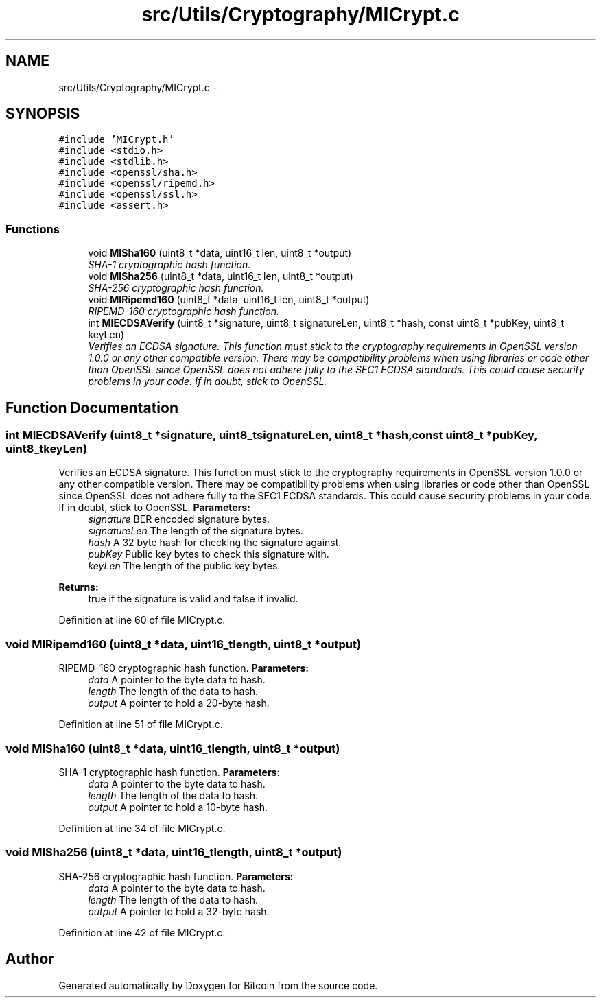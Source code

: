 .TH "src/Utils/Cryptography/MICrypt.c" 3 "Mon Oct 15 2012" "Version 1.0" "Bitcoin" \" -*- nroff -*-
.ad l
.nh
.SH NAME
src/Utils/Cryptography/MICrypt.c \- 
.SH SYNOPSIS
.br
.PP
\fC#include 'MICrypt.h'\fP
.br
\fC#include <stdio.h>\fP
.br
\fC#include <stdlib.h>\fP
.br
\fC#include <openssl/sha.h>\fP
.br
\fC#include <openssl/ripemd.h>\fP
.br
\fC#include <openssl/ssl.h>\fP
.br
\fC#include <assert.h>\fP
.br

.SS "Functions"

.in +1c
.ti -1c
.RI "void \fBMISha160\fP (uint8_t *data, uint16_t len, uint8_t *output)"
.br
.RI "\fISHA-1 cryptographic hash function. \fP"
.ti -1c
.RI "void \fBMISha256\fP (uint8_t *data, uint16_t len, uint8_t *output)"
.br
.RI "\fISHA-256 cryptographic hash function. \fP"
.ti -1c
.RI "void \fBMIRipemd160\fP (uint8_t *data, uint16_t len, uint8_t *output)"
.br
.RI "\fIRIPEMD-160 cryptographic hash function. \fP"
.ti -1c
.RI "int \fBMIECDSAVerify\fP (uint8_t *signature, uint8_t signatureLen, uint8_t *hash, const uint8_t *pubKey, uint8_t keyLen)"
.br
.RI "\fIVerifies an ECDSA signature. This function must stick to the cryptography requirements in OpenSSL version 1.0.0 or any other compatible version. There may be compatibility problems when using libraries or code other than OpenSSL since OpenSSL does not adhere fully to the SEC1 ECDSA standards. This could cause security problems in your code. If in doubt, stick to OpenSSL. \fP"
.in -1c
.SH "Function Documentation"
.PP 
.SS "int MIECDSAVerify (uint8_t *signature, uint8_tsignatureLen, uint8_t *hash, const uint8_t *pubKey, uint8_tkeyLen)"
.PP
Verifies an ECDSA signature. This function must stick to the cryptography requirements in OpenSSL version 1.0.0 or any other compatible version. There may be compatibility problems when using libraries or code other than OpenSSL since OpenSSL does not adhere fully to the SEC1 ECDSA standards. This could cause security problems in your code. If in doubt, stick to OpenSSL. \fBParameters:\fP
.RS 4
\fIsignature\fP BER encoded signature bytes. 
.br
\fIsignatureLen\fP The length of the signature bytes. 
.br
\fIhash\fP A 32 byte hash for checking the signature against. 
.br
\fIpubKey\fP Public key bytes to check this signature with. 
.br
\fIkeyLen\fP The length of the public key bytes. 
.RE
.PP
\fBReturns:\fP
.RS 4
true if the signature is valid and false if invalid. 
.RE
.PP

.PP
Definition at line 60 of file MICrypt.c.
.SS "void MIRipemd160 (uint8_t *data, uint16_tlength, uint8_t *output)"
.PP
RIPEMD-160 cryptographic hash function. \fBParameters:\fP
.RS 4
\fIdata\fP A pointer to the byte data to hash. 
.br
\fIlength\fP The length of the data to hash. 
.br
\fIoutput\fP A pointer to hold a 20-byte hash. 
.RE
.PP

.PP
Definition at line 51 of file MICrypt.c.
.SS "void MISha160 (uint8_t *data, uint16_tlength, uint8_t *output)"
.PP
SHA-1 cryptographic hash function. \fBParameters:\fP
.RS 4
\fIdata\fP A pointer to the byte data to hash. 
.br
\fIlength\fP The length of the data to hash. 
.br
\fIoutput\fP A pointer to hold a 10-byte hash. 
.RE
.PP

.PP
Definition at line 34 of file MICrypt.c.
.SS "void MISha256 (uint8_t *data, uint16_tlength, uint8_t *output)"
.PP
SHA-256 cryptographic hash function. \fBParameters:\fP
.RS 4
\fIdata\fP A pointer to the byte data to hash. 
.br
\fIlength\fP The length of the data to hash. 
.br
\fIoutput\fP A pointer to hold a 32-byte hash. 
.RE
.PP

.PP
Definition at line 42 of file MICrypt.c.
.SH "Author"
.PP 
Generated automatically by Doxygen for Bitcoin from the source code.
